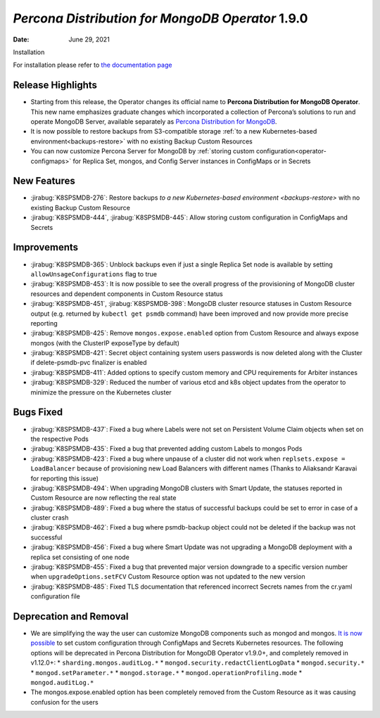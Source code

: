.. rn:: 1.9.0

================================================================================
*Percona Distribution for MongoDB Operator* 1.9.0
================================================================================

:Date: June 29, 2021
Installation

For installation please refer to `the documentation page <https://www.percona.com/doc/kubernetes-operator-for-psmongodb/index.html#installation>`_

Release Highlights
================================================================================

* Starting from this release, the Operator changes its official name to
  **Percona Distribution for MongoDB Operator**. This new name emphasizes
  graduate changes which incorporated a collection of Percona’s solutions to run
  and operate MongoDB Server, available separately as
  `Percona Distribution for MongoDB <https://www.percona.com/doc/percona-distribution-for-mongodb/4.2/index.html>`_.

* It is now possible to restore backups from S3-compatible storage
  :ref:`to a new Kubernetes-based environment<backups-restore>` with no existing
  Backup Custom Resources

* You can now customize Percona Server for MongoDB by
  :ref:`storing custom configuration<operator-configmaps>` for Replica Set,
  mongos, and Config Server instances in ConfigMaps or in Secrets

New Features
================================================================================

* :jirabug:`K8SPSMDB-276`: Restore backups
  `to a new Kubernetes-based environment <backups-restore>` with no existing
  Backup Custom Resource
* :jirabug:`K8SPSMDB-444`, :jirabug:`K8SPSMDB-445`: Allow storing custom
  configuration in ConfigMaps and Secrets

Improvements
================================================================================

* :jirabug:`K8SPSMDB-365`: Unblock backups even if just a single Replica Set
  node is available by setting ``allowUnsageConfigurations`` flag to true
* :jirabug:`K8SPSMDB-453`: It is now possible to see the overall progress of the
  provisioning of MongoDB cluster resources and dependent components in Custom
  Resource status
* :jirabug:`K8SPSMDB-451`, :jirabug:`K8SPSMDB-398`: MongoDB cluster resource
  statuses in Custom Resource output (e.g. returned by ``kubectl get psmdb``
  command) have been improved and now provide more precise reporting
* :jirabug:`K8SPSMDB-425`: Remove ``mongos.expose.enabled`` option from Custom
  Resource and always expose mongos (with the ClusterIP exposeType by default)
* :jirabug:`K8SPSMDB-421`: Secret object containing system users passwords is
  now deleted along with the Cluster if delete-psmdb-pvc finalizer is enabled
* :jirabug:`K8SPSMDB-411`: Added options to specify custom memory and CPU
  requirements for Arbiter instances
* :jirabug:`K8SPSMDB-329`: Reduced the number of various etcd and k8s object
  updates from the operator to minimize the pressure on the Kubernetes cluster

Bugs Fixed
================================================================================

* :jirabug:`K8SPSMDB-437`: Fixed a bug where Labels were not set on Persistent
  Volume Claim objects when set on the respective Pods
* :jirabug:`K8SPSMDB-435`: Fixed a bug that prevented adding custom Labels to
  mongos Pods
* :jirabug:`K8SPSMDB-423`: Fixed a bug where unpause of a cluster did not work
  when ``replsets.expose = LoadBalancer`` because of provisioning new Load
  Balancers with different names (Thanks to Aliaksandr Karavai for reporting
  this issue)
* :jirabug:`K8SPSMDB-494`: When upgrading MongoDB clusters with Smart Update,
  the statuses reported in Custom Resource are now reflecting the real state
* :jirabug:`K8SPSMDB-489`: Fixed a bug where the status of successful backups
  could be set to error in case of a cluster crash
* :jirabug:`K8SPSMDB-462`: Fixed a bug where psmdb-backup object could not be
  deleted if the backup was not successful
* :jirabug:`K8SPSMDB-456`: Fixed a bug where Smart Update was not upgrading a
  MongoDB deployment with a replica set consisting of one node
* :jirabug:`K8SPSMDB-455`: Fixed a bug that prevented major version downgrade to
  a specific version number when ``upgradeOptions.setFCV`` Custom Resource
  option was not updated to the new version
* :jirabug:`K8SPSMDB-485`: Fixed TLS documentation that referenced incorrect
  Secrets names from the cr.yaml configuration file

Deprecation and Removal
================================================================================

* We are simplifying the way the user can customize MongoDB components such as
  mongod and mongos. `It is now possible <https://www.percona.com/doc/kubernetes-operator-for-psmongodb/index.html>`_
  to set custom configuration through ConfigMaps and Secrets Kubernetes
  resources. The following options will be deprecated in Percona Distribution
  for MongoDB Operator v1.9.0+, and completely removed in v1.12.0+:
  * ``sharding.mongos.auditLog.*``
  * ``mongod.security.redactClientLogData``
  * ``mongod.security.*``
  * ``mongod.setParameter.*``
  * ``mongod.storage.*``
  * ``mongod.operationProfiling.mode``
  * ``mongod.auditLog.*``
* The mongos.expose.enabled option has been completely removed from the Custom
  Resource as it was causing confusion for the users


